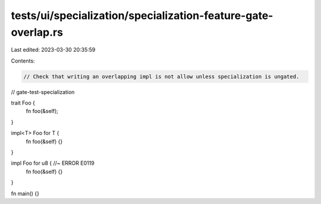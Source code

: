 tests/ui/specialization/specialization-feature-gate-overlap.rs
==============================================================

Last edited: 2023-03-30 20:35:59

Contents:

.. code-block:: rs

    // Check that writing an overlapping impl is not allow unless specialization is ungated.

// gate-test-specialization

trait Foo {
    fn foo(&self);
}

impl<T> Foo for T {
    fn foo(&self) {}
}

impl Foo for u8 { //~ ERROR E0119
    fn foo(&self) {}
}

fn main() {}


